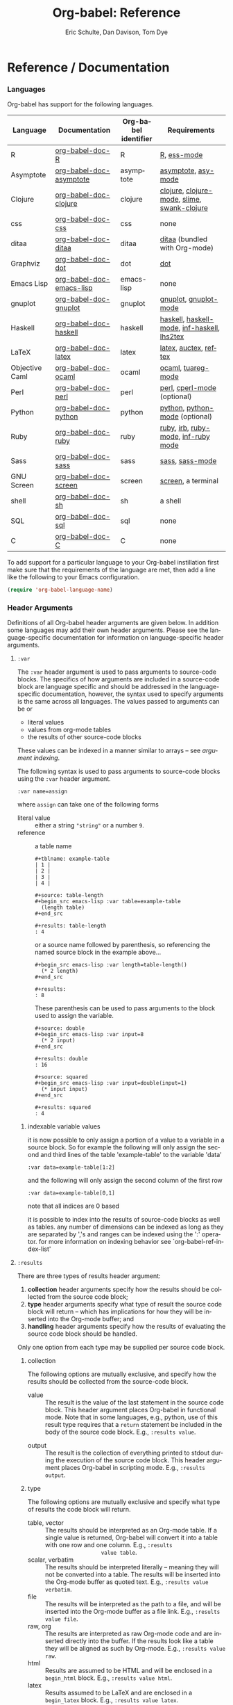 #+OPTIONS:    H:3 num:nil toc:2 \n:nil @:t ::t |:t ^:{} -:t f:t *:t TeX:t LaTeX:t skip:nil d:(HIDE) tags:not-in-toc
#+STARTUP:    align fold nodlcheck hidestars oddeven lognotestate hideblocks
#+SEQ_TODO:   TODO(t) INPROGRESS(i) WAITING(w@) | DONE(d) CANCELED(c@)
#+TAGS:       Write(w) Update(u) Fix(f) Check(c) noexport(n)
#+TITLE:      Org-babel: Reference
#+AUTHOR:     Eric Schulte, Dan Davison, Tom Dye
#+EMAIL:      schulte.eric at gmail dot com, davison at stats dot ox dot ac dot uk
#+LANGUAGE:   en
#+STYLE:      <style type="text/css">#outline-container-introduction{ clear:both; }</style>

* Reference / Documentation
  :PROPERTIES:
  :CUSTOM_ID: reference-and-documentation
  :END:
*** Languages
    :PROPERTIES:
    :CUSTOM_ID: languages
    :END:
    
    Org-babel has support for the following languages.
    
    | Language       | Documentation            | Org-babel identifier | Requirements                                |
    |----------------+--------------------------+----------------------+---------------------------------------------|
    | R              | [[file:languages/org-babel-doc-R.org][org-babel-doc-R]]          | R                    | [[http://www.r-project.org/][R]], [[http://ess.r-project.org/][ess-mode]]                                 |
    | Asymptote      | [[file:languages/org-babel-doc-asymptote.org][org-babel-doc-asymptote]]  | asymptote            | [[http://asymptote.sourceforge.net/][asymptote]], [[http://asymptote.sourceforge.net/doc/Editing-modes.html][asy-mode]]                         |
    | Clojure        | [[file:languages/org-babel-doc-clojure.org][org-babel-doc-clojure]]    | clojure              | [[http://clojure.org/][clojure]], [[http://www.emacswiki.org/emacs/clojure-mode.el][clojure-mode]], [[http://common-lisp.net/project/slime/][slime]], [[http://clojure.codestuffs.com/][swank-clojure]] |
    | css            | [[file:languages/org-babel-doc-css.org][org-babel-doc-css]]        | css                  | none                                        |
    | ditaa          | [[file:languages/org-babel-doc-ditaa.org][org-babel-doc-ditaa]]      | ditaa                | [[http://ditaa.org/ditaa/][ditaa]] (bundled with Org-mode)               |
    | Graphviz       | [[file:languages/org-babel-doc-dot.org][org-babel-doc-dot]]        | dot                  | [[http://www.graphviz.org/][dot]]                                         |
    | Emacs Lisp     | [[file:languages/org-babel-doc-emacs-lisp.org][org-babel-doc-emacs-lisp]] | emacs-lisp           | none                                        |
    | gnuplot        | [[file:languages/org-babel-doc-gnuplot.org][org-babel-doc-gnuplot]]    | gnuplot              | [[http://www.gnuplot.info/][gnuplot]], [[http://cars9.uchicago.edu/~ravel/software/gnuplot-mode.html][gnuplot-mode]]                       |
    | Haskell        | [[file:languages/org-babel-doc-haskell.org][org-babel-doc-haskell]]    | haskell              | [[http://www.haskell.org/][haskell]], [[http://projects.haskell.org/haskellmode-emacs/][haskell-mode]], [[http://www.haskell.org/haskellwiki/Haskell_mode_for_Emacs#inf-haskell.el:_the_best_thing_since_the_breadknife][inf-haskell]], [[http://people.cs.uu.nl/andres/lhs2tex/][lhs2tex]] |
    | LaTeX          | [[file:languages/org-babel-doc-latex.org][org-babel-doc-latex]]      | latex                | [[http://www.latex-project.org/][latex]], [[http://www.gnu.org/software/auctex/][auctex]], [[http://www.gnu.org/software/auctex/reftex.html][reftex]]                       |
    | Objective Caml | [[file:languages/org-babel-doc-ocaml.org][org-babel-doc-ocaml]]      | ocaml                | [[http://caml.inria.fr/][ocaml]], [[http://www-rocq.inria.fr/~acohen/tuareg/][tuareg-mode]]                          |
    | Perl           | [[file:languages/org-babel-doc-perl.org][org-babel-doc-perl]]       | perl                 | [[http://www.perl.org/][perl]], [[http://www.emacswiki.org/emacs/CPerlMode][cperl-mode]] (optional)                 |
    | Python         | [[file:languages/org-babel-doc-python.org][org-babel-doc-python]]     | python               | [[http://www.python.org/][python]], [[https://launchpad.net/python-mode][python-mode]] (optional)              |
    | Ruby           | [[file:languages/org-babel-doc-ruby.org][org-babel-doc-ruby]]       | ruby                 | [[http://www.ruby-lang.org/][ruby]], [[http://www.ruby-lang.org/][irb]], [[http://github.com/eschulte/rinari/raw/master/util/ruby-mode.el][ruby-mode]], [[http://github.com/eschulte/rinari/raw/master/util/inf-ruby.el][inf-ruby mode]]         |
    | Sass           | [[file:languages/org-babel-doc-sass.org][org-babel-doc-sass]]       | sass                 | [[http://sass-lang.com/][sass]], [[http://github.com/nex3/haml/blob/master/extra/sass-mode.el][sass-mode]]                             |
    | GNU Screen     | [[file:languages/org-babel-doc-screen.org][org-babel-doc-screen]]     | screen               | [[http://www.gnu.org/software/screen/][screen]], a terminal                          |
    | shell          | [[file:languages/org-babel-doc-sh.org][org-babel-doc-sh]]         | sh                   | a shell                                     |
    | SQL            | [[file:languages/org-babel-doc-sql.org][org-babel-doc-sql]]        | sql                  | none                                        |
    | C              | [[file:languages/org-babel-doc-C.org][org-babel-doc-C]]          | C                    | none                                        |
    
    To add support for a particular language to your Org-babel
    instillation first make sure that the requirements of the language
    are met, then add a line like the following to your Emacs
    configuration.
    #+begin_src emacs-lisp 
      (require 'org-babel-language-name)
    #+end_src

*** Header Arguments
    :PROPERTIES:
    :CUSTOM_ID: header-arguments
    :END:

Definitions of all Org-babel header arguments are given below.  In
addition some languages may add their own header arguments.  Please
see the language-specific documentation for information on
language-specific header arguments.

**** =:var=
     The =:var= header argument is used to pass arguments to
     source-code blocks.  The specifics of how arguments are included
     in a source-code block are language specific and should be
     addressed in the language-specific documentation, however, the
     syntax used to specify arguments is the same across all
     languages.  The values passed to arguments can be or
     - literal values
     - values from org-mode tables
     - the results of other source-code blocks

     These values can be indexed in a manner similar to arrays -- see
     [[var-argument-indexing][argument indexing]].

     The following syntax is used to pass arguments to source-code
     blocks using the =:var= header argument.

     #+begin_example
       :var name=assign
     #+end_example

     where =assign= can take one of the following forms

     - literal value :: either a string ="string"= or a number =9=.
     - reference :: a table name
          
          #+begin_example
            ,#+tblname: example-table
            | 1 |
            | 2 |
            | 3 |
            | 4 |
            
            ,#+source: table-length
            ,#+begin_src emacs-lisp :var table=example-table
              (length table)
            ,#+end_src
            
            ,#+results: table-length
            : 4
          #+end_example
          
          or a source name followed by parenthesis, so referencing the
          named source block in the example above...
          
          #+begin_example
            ,#+begin_src emacs-lisp :var length=table-length()
              (* 2 length)
            ,#+end_src
            
            ,#+results:
            : 8
          #+end_example
          
          These parenthesis can be used to pass arguments to the block
          used to assign the variable.
          
          #+begin_example 
            ,#+source: double
            ,#+begin_src emacs-lisp :var input=8
              (* 2 input)
            ,#+end_src
            
            ,#+results: double
            : 16
            
            ,#+source: squared
            ,#+begin_src emacs-lisp :var input=double(input=1)
              (* input input)
            ,#+end_src
            
            ,#+results: squared
            : 4
          #+end_example

***** indexable variable values
      :PROPERTIES:
      :CUSTOM_ID: var-argument-indexing
      :END:
      
      it is now possible to only assign a portion of a value to a
      variable in a source block.  So for example the following will
      only assign the second and third lines of the table
      'example-table' to the variable 'data'
    
      #+begin_example
        :var data=example-table[1:2]
      #+end_example
    
      and the following will only assign the second column of the
      first row
    
      #+begin_example
        :var data=example-table[0,1]
      #+end_example
    
      note that all indices are 0 based
    
      it is possible to index into the results of source-code blocks
      as well as tables.  any number of dimensions can be indexed as
      long as they are separated by ','s and ranges can be indexed
      using the ':' operator.  for more information on indexing
      behavior see `org-babel-ref-index-list'
      
**** =:results=
     There are three types of results header argument:
     1) *collection* header arguments specify how the results should be collected from
        the source code block;
     2) *type* header arguments specify what type of result the source code block
        will return -- which has implications for how they will be
        inserted into the Org-mode buffer; and
     3) *handling* header arguments specify how the results of
        evaluating the source code block should be handled.

	Only one option from each type may be supplied per source code
        block.

***** collection
      The following options are mutually exclusive, and specify how the
      results should be collected from the source-code block.

      - value :: The result is the value of the last statement in the
                 source code block.  This header argument places Org-babel in
                 functional mode.  Note that in some languages, e.g., python, use of this
                 result type requires that a =return= statement be
                 included in the body of the source code block. E.g.,
                 =:results value=.
     - output :: The result is the collection of everything printed
                 to stdout during the execution of the source code
                 block.  This header argument places Org-babel in scripting
                 mode.  E.g., =:results output=.

***** type
      The following options are mutually exclusive and specify what
      type of results the code block will return.

      - table, vector :: The results should be interpreted as an Org-mode table.
                         If a single value is returned, Org-babel will convert it
                         into a table with one row and one column.  E.g., =:results
                         value table=.
      - scalar, verbatim :: The results should be interpreted
           literally -- meaning they will not be converted into a table.
           The results will be inserted into the Org-mode buffer as
           quoted text.  E.g., =:results value verbatim=.
      - file :: The results will be interpreted as the path to a file,
                and will be inserted into the Org-mode buffer as a file
                link.  E.g., =:results value file=.
      - raw, org :: The results are interpreted as raw Org-mode code and
                    are inserted directly into the buffer.  If the results look
                    like a table they will be aligned as such by Org-mode.
                    E.g., =:results value raw=.
      - html :: Results are assumed to be HTML and will be enclosed in
                a =begin_html= block.  E.g., =:results value html=.
      - latex :: Results assumed to be LaTeX and are enclosed in a
                 =begin_latex= block.  E.g., =:results value latex=.
      - code :: Result are assumed to be parseable code and are
                enclosed in a code block.  E.g., =:results value code=.
      - pp :: The result is converted to pretty-printed code and is
              enclosed in a code block.  This option currently supports
              Emacs Lisp, python, and ruby.  E.g., =:results value pp=.

***** handling
      The following results options indicate what Org-babel should do
      with the results once they are collected.

      - silent :: The results will be echoed in the minibuffer but
                  will not be inserted into the Org-mode buffer.  E.g.,
                  =:results output silent=.
      - replace :: The results will be inserted into the Org-mode
                   buffer.  E.g., =:results output replace=.

**** =:exports=

     Specify what should be included in HTML or LaTeX exports of the
     Org-mode file.

     - code :: The body of code is included into the exported file.
               E.g., =:exports code=.
      - results :: The result of evaluating the code is included in the
                   exported file. E.g., =:exports results=.
      - both :: Both the code and results are included in the exported
                file. E.g., =:exports both=.
      - none :: Nothing is included in the exported file.  E.g.,
                =:exports none=.

**** =:tangle= 

     Specify whether or not the source-code block should be included
     in tangled extraction of source-code files.

     - yes :: The source-code block is exported to a source-code file
              named after the basename (name w/o extension) of the
              Org-mode file.  E.g., =:tangle yes=.
      - no (default) :: The source-code block is not exported to a
                        source-code file.  E.g., =:tangle no=.
      - other :: Any other string passed to the =:tangle= header argument
                 is interpreted as a file basename to which the block will
                 be exported.  E.g., =:tangle basename.ext=.

**** =:session=

     Start a session for an interpreted language where state is
     preserved.  This applies particularly to the supported languages
     perl, python, R and ruby.

     - other :: A string passed to the =:session= header argument will
                give the session a name.  This makes it possible to
                have multiple sessions for each interpreted language.

                Results are handled somewhat differently if a session is invoked.


                |          | non-session (default)    | =:session=                          |
                |----------+--------------------------+-------------------------------------|
                | =value=  | value of last expression | value of last expression            |
                | =output= | contents of stdout       | concatenation of interpreter output |


                Note that in =:results value= the result in both sessions and
                non-sessions is imported into Org-mode as a table (a one- or
                two-dimensional vector of strings or numbers) when appropriate.

***** Non-session
****** =:results value=
       This is the default. Internally, the value is obtained by
       wrapping the code in a function definition in the external
       language, and evaluating that function. Therefore, code should be
       written as if it were the body of such a function. In particular,
       note that python does not automatically return a value from a
       function unless a =return= statement is present, and so a
       'return' statement will usually be required in python :results
       value (non-session).

       This is the only one of the four evaluation contexts in which the
       code is automatically wrapped in a function definition.

****** =:results output=
       The code is passed to the interpreter as an external process, and
       the contents of the standard output stream is returned as
       text. (In certain languages this also contains the error output
       stream; this is an area for future work.)

***** =:session=
****** =:results value=
       The code is passed to the interpreter running as an interactive
       Emacs inferior process. The result returned is the result of the
       last evaluation performed by the interpreter. (This is obtained in
       a language-specific manner: the value of the variable =_= in
       python and ruby, and the value of =.Last.value= in R).

****** =:results output= 
       The code is passed to the interpreter running as an interactive
       Emacs inferior process. The result returned is the concatenation
       of the sequence of (text) output from the interactive
       interpreter. Notice that this is not necessarily the same as what
       would be sent to stdout if the same code were passed to a
       non-interactive interpreter running as an external process. For
       example, compare the following two blocks:

#+begin_src python :results output
       print "hello"
       2
       print "bye"
#+end_src

#+resname:
       : hello
       : bye

       In non-session mode, the '2' is not printed and does not appear.

#+begin_src python :results output :session
       print "hello"
       2
       print "bye"
#+end_src

#+resname:
       : hello
       : 2
       : bye

       But in =:session= mode, the interactive interpreter receives input '2'
       and prints out its value, '2'. (Indeed, the other print statements are
       unnecessary here).

**** =:noweb=

     Controls the expansion of [[noweb-reference-syntax][noweb syntax]] references in a
     source-code block.  This header argument can have one of two
     values either =yes= or =no=.  The default value is =no=.
     - =no= :: no [[noweb-reference-syntax][noweb syntax]] specific action is taken on evaluating
          source code blocks, however noweb references will still be
          expanded during tangling
     - =yes= :: all [[noweb-reference-syntax][noweb syntax]] references in the body of the source
     code block will be expanded before the block is evaluated.

***** noweb prefix lines

      noweb insertions are now placed behind the line prefix of the
      =<<>>= reference
      
      So, for example since the following =<<example>>= noweb
      reference appears behind the SQL comment syntax the entire
      inserted body will also be SQL commented
    
      #+begin_example 
        -- <<example>>
      #+end_example
      
    
      expands to

      #+begin_example 
        -- this is the
        -- multi-line body of example
      #+end_example
    
      Note that noweb replacement text which does *not* contain any
      newlines will not be affected by this change, so it is still
      possible to use inline noweb references.
    
      Thanks to Sébastien Vauban for this idea.

**** =:cache=

     Controls the use of in-buffer caching of source code block
     results to avoid re-running unchanged source-code blocks.  This
     header argument can have one of two values either =yes= or =no=.
     The default value is =no=.
     - =no= :: no caching takes place and the source code block will
          be run every time it is executed
     - =yes= :: every time the source-code block is run a sha1 hash of
          the code and arguments passed to the block will be
          generated.  This hash is packed into the =#+results:= line
          of the results and will be checked on subsequent executions
          of the source code block.

*** Noweb reference syntax
    :PROPERTIES:
    :CUSTOM_ID: noweb-reference-syntax
    :END:

    The [[http://www.cs.tufts.edu/~nr/noweb/][Noweb]] Literate Programming system allows named blocks of code to
    be referenced by using the
    : <<code-block-name>>
    syntax.  When a document is tangled, these references are replaced with
    the named code.  An example is provided in the
    [[literate programming example]].

*** Functions
*** Variables
    - org-babel-default-header-args
